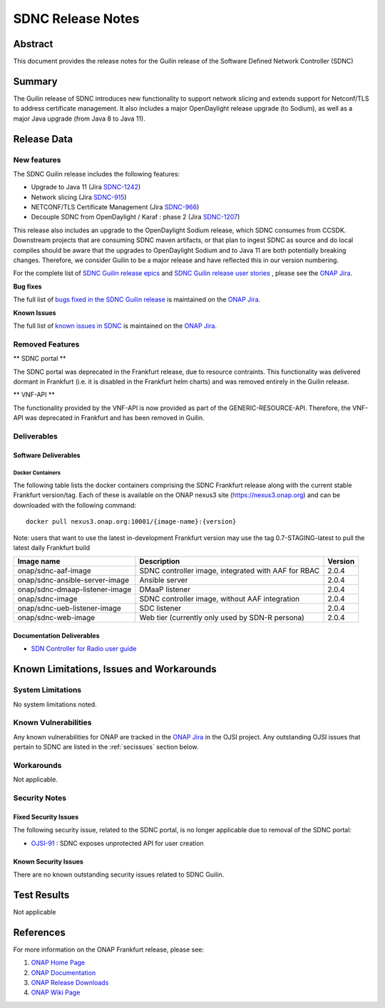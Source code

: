 .. This work is licensed under a Creative Commons Attribution 4.0
   International License.
.. http://creativecommons.org/licenses/by/4.0
.. (c) ONAP Project and its contributors
.. _release_notes:

******************
SDNC Release Notes
******************


Abstract
========

This document provides the release notes for the Guilin release of the Software Defined
Network Controller (SDNC)

Summary
=======

The Guilin release of SDNC introduces new functionality to support network slicing and extends support
for Netconf/TLS to address certificate management.  It also includes a major OpenDaylight release
upgrade (to Sodium), as well as a major Java upgrade (from Java 8 to Java 11).



Release Data
============

+-------------------------+-------------------------------------------+
| **Project**             | SDNC                                      |
|                         |                                           |
+-------------------------+-------------------------------------------+
| **Docker images**       | See :ref:`dockercontainers` section below |
+-------------------------+-------------------------------------------+
| **Release designation** | Guilin                                 |
|                         |                                           |
+-------------------------+-------------------------------------------+
| **Release date**        | 11/19/2020                                |
|                         |                                           |
+-------------------------+-------------------------------------------+


New features
------------

The SDNC Guilin release includes the following features:

* Upgrade to Java 11 (Jira `SDNC-1242 <https://jira.onap.org/browse/SDNC-1242>`_)
* Network slicing (Jira `SDNC-915 <https://jira.onap.org/browse/SDNC-915>`_)
* NETCONF/TLS Certificate Management (Jira `SDNC-966 <https://jira.onap.org/browse/SDNC-966>`_)
* Decouple SDNC from OpenDaylight / Karaf : phase 2 (Jira `SDNC-1207 <https://jira.onap.org/browse/SDNC-1207>`_)

This release also includes an upgrade to the OpenDaylight Sodium release, which SDNC consumes from CCSDK.
Downstream projects that are consuming SDNC maven artifacts, or that plan to ingest SDNC as source and do local compiles should be
aware that the upgrades to OpenDaylight Sodium and to Java 11 are both potentially breaking changes.  Therefore, we consider
Guilin to be a  major release and have reflected this in our version numbering.

For the complete list of `SDNC Guilin release epics <https://jira.onap.org/issues/?filter=12464>`_ and 
`SDNC Guilin release user stories <https://jira.onap.org/issues/?filter=12465>`_ , please see the `ONAP Jira`_.

**Bug fixes**

The full list of `bugs fixed in the SDNC Guilin release <https://jira.onap.org/issues/?filter=12466>`_ is maintained on the `ONAP Jira`_.

**Known Issues**

The full list of `known issues in SDNC <https://jira.onap.org/issues/?filter=11119>`_ is maintained on the `ONAP Jira`_.


Removed Features
-------------------

** SDNC portal **

The SDNC portal was deprecated in the Frankfurt release, due
to resource contraints.  This functionality was delivered dormant
in Frankfurt (i.e. it is disabled in the Frankfurt helm charts) and was
removed entirely in the Guilin release.

** VNF-API **

The functionality provided by the VNF-API is now provided as part
of the GENERIC-RESOURCE-API.  Therefore, the VNF-API was deprecated
in Frankfurt and has been removed in Guilin.


Deliverables
------------

Software Deliverables
~~~~~~~~~~~~~~~~~~~~~

.. _dockercontainers:

Docker Containers
`````````````````

The following table lists the docker containers comprising the SDNC Frankfurt 
release along with the current stable Frankfurt version/tag.  Each of these is
available on the ONAP nexus3 site (https://nexus3.onap.org) and can be downloaded
with the following command::

   docker pull nexus3.onap.org:10001/{image-name}:{version}


Note: users that want to use the latest in-development Frankfurt version may use the
tag 0.7-STAGING-latest to pull the latest daily Frankfurt build

+--------------------------------+-----------------------------------------------------+---------+
| Image name                     | Description                                         | Version |
+================================+=====================================================+=========+
| onap/sdnc-aaf-image            | SDNC controller image, integrated with AAF for RBAC | 2.0.4   |
+--------------------------------+-----------------------------------------------------+---------+
| onap/sdnc-ansible-server-image | Ansible server                                      | 2.0.4   |
+--------------------------------+-----------------------------------------------------+---------+
| onap/sdnc-dmaap-listener-image | DMaaP listener                                      | 2.0.4   |
+--------------------------------+-----------------------------------------------------+---------+
| onap/sdnc-image                | SDNC controller image, without AAF integration      | 2.0.4   |
+--------------------------------+-----------------------------------------------------+---------+
| onap/sdnc-ueb-listener-image   | SDC listener                                        | 2.0.4   |
+--------------------------------+-----------------------------------------------------+---------+
| onap/sdnc-web-image            | Web tier (currently only used by SDN-R persona)     | 2.0.4   |
+--------------------------------+-----------------------------------------------------+---------+


Documentation Deliverables
~~~~~~~~~~~~~~~~~~~~~~~~~~

* `SDN Controller for Radio user guide`_

Known Limitations, Issues and Workarounds
=========================================

System Limitations
------------------

No system limitations noted.


Known Vulnerabilities
---------------------

Any known vulnerabilities for ONAP are tracked in the `ONAP Jira`_ in the OJSI project.  Any outstanding OJSI issues that
pertain to SDNC are listed in the :ref:`secissues` section below.


Workarounds
-----------

Not applicable.


Security Notes
--------------

Fixed Security Issues
~~~~~~~~~~~~~~~~~~~~~

The following security issue, related to the SDNC portal, is no longer applicable due to removal
of the SDNC portal:

* `OJSI-91 <https://jira.onap.org/browse/OJSI-91>`_ : SDNC exposes unprotected API for user creation

.. _secissues :

Known Security Issues
~~~~~~~~~~~~~~~~~~~~~

There are no known outstanding security issues related to SDNC Guilin.


Test Results
============
Not applicable


References
==========

For more information on the ONAP Frankfurt release, please see:

#. `ONAP Home Page`_
#. `ONAP Documentation`_
#. `ONAP Release Downloads`_
#. `ONAP Wiki Page`_


.. _`ONAP Home Page`: https://www.onap.org
.. _`ONAP Wiki Page`: https://wiki.onap.org
.. _`ONAP Documentation`: https://docs.onap.org
.. _`ONAP Release Downloads`: https://git.onap.org
.. _`ONAP Jira`: https://jira.onap.org
.. _`SDN Controller for Radio user guide`: https://docs.onap.org/en/frankfurt/submodules/ccsdk/features.git/docs/guides/onap-user/home.html
